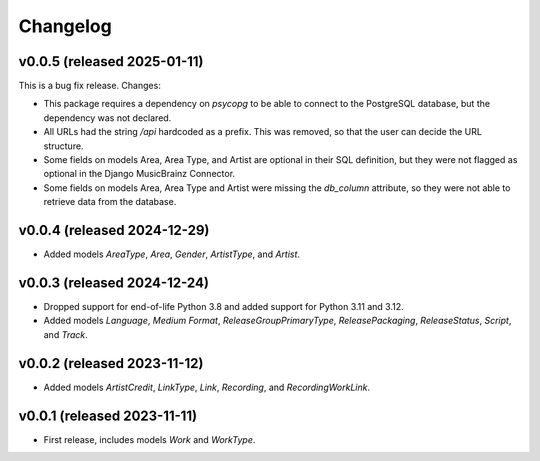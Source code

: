 Changelog
=========

v0.0.5 (released 2025-01-11)
----------------------------

This is a bug fix release. Changes:

*   This package requires a dependency on `psycopg` to be able to connect to the PostgreSQL database, but the dependency
    was not declared.
*   All URLs had the string `/api` hardcoded as a prefix. This was removed, so that the user can decide the URL
    structure.
*   Some fields on models Area, Area Type, and Artist are optional in their SQL definition, but they were not flagged as
    optional in the Django MusicBrainz Connector.
*   Some fields on models Area, Area Type and Artist were missing the `db_column` attribute, so they were not able to
    retrieve data from the database.

v0.0.4 (released 2024-12-29)
----------------------------

*   Added models `AreaType`, `Area`, `Gender`, `ArtistType`, and `Artist`.

v0.0.3 (released 2024-12-24)
----------------------------

*   Dropped support for end-of-life Python 3.8 and added support for Python 3.11 and 3.12.
*   Added models `Language`, `Medium Format`, `ReleaseGroupPrimaryType`, `ReleasePackaging`, `ReleaseStatus`, `Script`,
    and `Track`.

v0.0.2 (released 2023-11-12)
----------------------------

* Added models `ArtistCredit`, `LinkType`, `Link`, `Recording`, and `RecordingWorkLink`.

v0.0.1 (released 2023-11-11)
----------------------------

* First release, includes models `Work` and `WorkType`.
